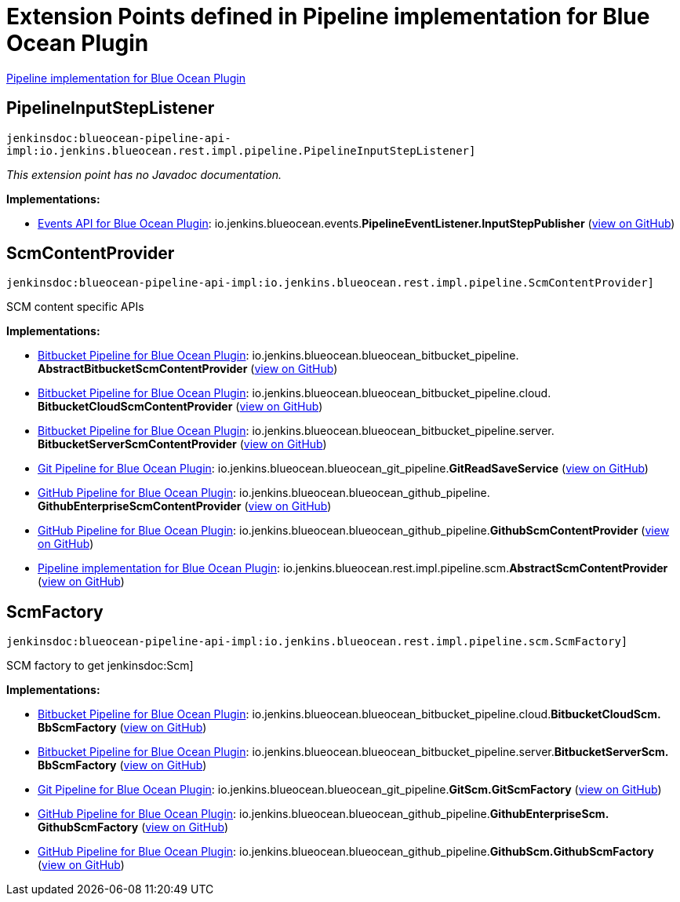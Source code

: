 = Extension Points defined in Pipeline implementation for Blue Ocean Plugin

https://plugins.jenkins.io/blueocean-pipeline-api-impl[Pipeline implementation for Blue Ocean Plugin]

== PipelineInputStepListener
`jenkinsdoc:blueocean-pipeline-api-impl:io.jenkins.blueocean.rest.impl.pipeline.PipelineInputStepListener]`

_This extension point has no Javadoc documentation._

**Implementations:**

* https://plugins.jenkins.io/blueocean-events[Events API for Blue Ocean Plugin]: io.+++<wbr/>+++jenkins.+++<wbr/>+++blueocean.+++<wbr/>+++events.+++<wbr/>+++**PipelineEventListener.+++<wbr/>+++InputStepPublisher** (link:https://github.com/jenkinsci/blueocean-plugin/search?q=PipelineEventListener.InputStepPublisher&type=Code[view on GitHub])


== ScmContentProvider
`jenkinsdoc:blueocean-pipeline-api-impl:io.jenkins.blueocean.rest.impl.pipeline.ScmContentProvider]`

+++ SCM content specific APIs+++


**Implementations:**

* https://plugins.jenkins.io/blueocean-bitbucket-pipeline[Bitbucket Pipeline for Blue Ocean Plugin]: io.+++<wbr/>+++jenkins.+++<wbr/>+++blueocean.+++<wbr/>+++blueocean_bitbucket_pipeline.+++<wbr/>+++**AbstractBitbucketScmContentProvider** (link:https://github.com/jenkinsci/blueocean-plugin/search?q=AbstractBitbucketScmContentProvider&type=Code[view on GitHub])
* https://plugins.jenkins.io/blueocean-bitbucket-pipeline[Bitbucket Pipeline for Blue Ocean Plugin]: io.+++<wbr/>+++jenkins.+++<wbr/>+++blueocean.+++<wbr/>+++blueocean_bitbucket_pipeline.+++<wbr/>+++cloud.+++<wbr/>+++**BitbucketCloudScmContentProvider** (link:https://github.com/jenkinsci/blueocean-plugin/search?q=BitbucketCloudScmContentProvider&type=Code[view on GitHub])
* https://plugins.jenkins.io/blueocean-bitbucket-pipeline[Bitbucket Pipeline for Blue Ocean Plugin]: io.+++<wbr/>+++jenkins.+++<wbr/>+++blueocean.+++<wbr/>+++blueocean_bitbucket_pipeline.+++<wbr/>+++server.+++<wbr/>+++**BitbucketServerScmContentProvider** (link:https://github.com/jenkinsci/blueocean-plugin/search?q=BitbucketServerScmContentProvider&type=Code[view on GitHub])
* https://plugins.jenkins.io/blueocean-git-pipeline[Git Pipeline for Blue Ocean Plugin]: io.+++<wbr/>+++jenkins.+++<wbr/>+++blueocean.+++<wbr/>+++blueocean_git_pipeline.+++<wbr/>+++**GitReadSaveService** (link:https://github.com/jenkinsci/blueocean-plugin/search?q=GitReadSaveService&type=Code[view on GitHub])
* https://plugins.jenkins.io/blueocean-github-pipeline[GitHub Pipeline for Blue Ocean Plugin]: io.+++<wbr/>+++jenkins.+++<wbr/>+++blueocean.+++<wbr/>+++blueocean_github_pipeline.+++<wbr/>+++**GithubEnterpriseScmContentProvider** (link:https://github.com/jenkinsci/blueocean-plugin/search?q=GithubEnterpriseScmContentProvider&type=Code[view on GitHub])
* https://plugins.jenkins.io/blueocean-github-pipeline[GitHub Pipeline for Blue Ocean Plugin]: io.+++<wbr/>+++jenkins.+++<wbr/>+++blueocean.+++<wbr/>+++blueocean_github_pipeline.+++<wbr/>+++**GithubScmContentProvider** (link:https://github.com/jenkinsci/blueocean-plugin/search?q=GithubScmContentProvider&type=Code[view on GitHub])
* https://plugins.jenkins.io/blueocean-pipeline-api-impl[Pipeline implementation for Blue Ocean Plugin]: io.+++<wbr/>+++jenkins.+++<wbr/>+++blueocean.+++<wbr/>+++rest.+++<wbr/>+++impl.+++<wbr/>+++pipeline.+++<wbr/>+++scm.+++<wbr/>+++**AbstractScmContentProvider** (link:https://github.com/jenkinsci/blueocean-plugin/search?q=AbstractScmContentProvider&type=Code[view on GitHub])


== ScmFactory
`jenkinsdoc:blueocean-pipeline-api-impl:io.jenkins.blueocean.rest.impl.pipeline.scm.ScmFactory]`

+++ SCM factory to get+++ jenkinsdoc:Scm] ++++++


**Implementations:**

* https://plugins.jenkins.io/blueocean-bitbucket-pipeline[Bitbucket Pipeline for Blue Ocean Plugin]: io.+++<wbr/>+++jenkins.+++<wbr/>+++blueocean.+++<wbr/>+++blueocean_bitbucket_pipeline.+++<wbr/>+++cloud.+++<wbr/>+++**BitbucketCloudScm.+++<wbr/>+++BbScmFactory** (link:https://github.com/jenkinsci/blueocean-plugin/search?q=BitbucketCloudScm.BbScmFactory&type=Code[view on GitHub])
* https://plugins.jenkins.io/blueocean-bitbucket-pipeline[Bitbucket Pipeline for Blue Ocean Plugin]: io.+++<wbr/>+++jenkins.+++<wbr/>+++blueocean.+++<wbr/>+++blueocean_bitbucket_pipeline.+++<wbr/>+++server.+++<wbr/>+++**BitbucketServerScm.+++<wbr/>+++BbScmFactory** (link:https://github.com/jenkinsci/blueocean-plugin/search?q=BitbucketServerScm.BbScmFactory&type=Code[view on GitHub])
* https://plugins.jenkins.io/blueocean-git-pipeline[Git Pipeline for Blue Ocean Plugin]: io.+++<wbr/>+++jenkins.+++<wbr/>+++blueocean.+++<wbr/>+++blueocean_git_pipeline.+++<wbr/>+++**GitScm.+++<wbr/>+++GitScmFactory** (link:https://github.com/jenkinsci/blueocean-plugin/search?q=GitScm.GitScmFactory&type=Code[view on GitHub])
* https://plugins.jenkins.io/blueocean-github-pipeline[GitHub Pipeline for Blue Ocean Plugin]: io.+++<wbr/>+++jenkins.+++<wbr/>+++blueocean.+++<wbr/>+++blueocean_github_pipeline.+++<wbr/>+++**GithubEnterpriseScm.+++<wbr/>+++GithubScmFactory** (link:https://github.com/jenkinsci/blueocean-plugin/search?q=GithubEnterpriseScm.GithubScmFactory&type=Code[view on GitHub])
* https://plugins.jenkins.io/blueocean-github-pipeline[GitHub Pipeline for Blue Ocean Plugin]: io.+++<wbr/>+++jenkins.+++<wbr/>+++blueocean.+++<wbr/>+++blueocean_github_pipeline.+++<wbr/>+++**GithubScm.+++<wbr/>+++GithubScmFactory** (link:https://github.com/jenkinsci/blueocean-plugin/search?q=GithubScm.GithubScmFactory&type=Code[view on GitHub])

